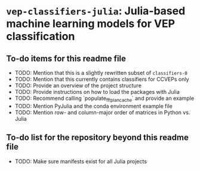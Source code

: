 * ~vep-classifiers-julia~: Julia-based machine learning models for VEP classification

** To-do items for this readme file
- TODO: Mention that this is a slightly rewritten subset of ~classifiers-0~
- TODO: Mention that this currently contains classifiers for CCVEPs only
- TODO: Provide an overview of the project structure
- TODO: Provide instructions on how to load the packages with Julia
- TODO: Recommend calling `populate_fft_plan_cache` and provide an example
- TODO: Mention PyJulia and the conda environment example file
- TODO: Mention row- and column-major order of matrices in Python vs. Julia

** To-do list for the repository beyond this readme file
- TODO: Make sure manifests exist for all Julia projects

